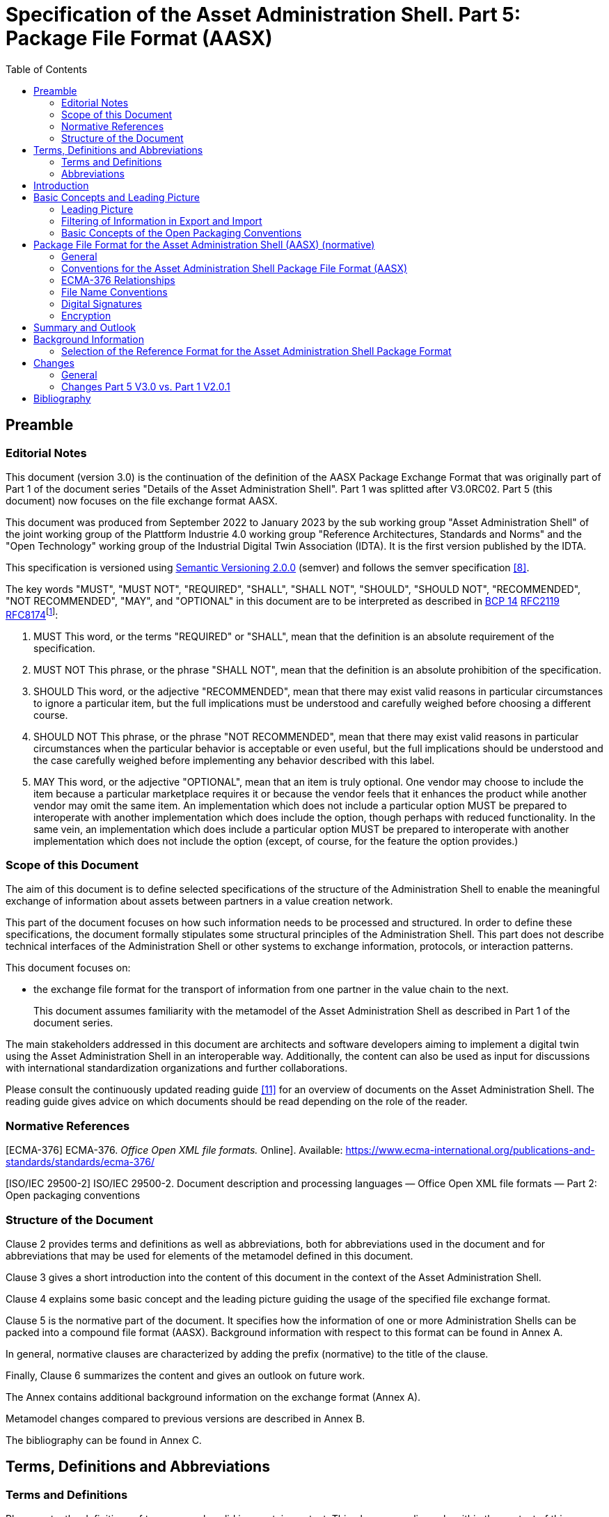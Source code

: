 :toc: left
= Specification of the Asset Administration Shell. Part 5: Package File Format (AASX)

== Preamble

=== Editorial Notes

This document (version 3.0) is the continuation of the definition of the AASX Package Exchange Format that was originally part of Part 1 of the document series "Details of the Asset Administration Shell". Part 1 was splitted after V3.0RC02. Part 5 (this document) now focuses on the file exchange format AASX.

This document was produced from September 2022 to January 2023 by the sub working group "Asset Administration Shell" of the joint working group of the Plattform Industrie 4.0 working group "Reference Architectures, Standards and Norms" and the "Open Technology" working group of the Industrial Digital Twin Association (IDTA). It is the first version published by the IDTA.

This specification is versioned using https://semver.org/spec/v2.0.0.html[Semantic Versioning 2.0.0] (semver) and follows the semver specification link:#bib8[[8\]].

The key words "MUST", "MUST NOT", "REQUIRED", "SHALL", "SHALL NOT", "SHOULD", "SHOULD NOT", "RECOMMENDED", "NOT RECOMMENDED", "MAY", and "OPTIONAL" in this document are to be interpreted as described in https://tools.ietf.org/html/bcp14[BCP 14] https://tools.ietf.org/html/rfc2119[RFC2119] https://tools.ietf.org/html/rfc8174[RFC8174]footnote:[https://www.ietf.org/rfc/rfc2119.txt]:

[arabic]
. MUST This word, or the terms "REQUIRED" or "SHALL", mean that the definition is an absolute requirement of the specification.
. MUST NOT This phrase, or the phrase "SHALL NOT", mean that the definition is an absolute prohibition of the specification.
. SHOULD This word, or the adjective "RECOMMENDED", mean that there may exist valid reasons in particular circumstances to ignore a particular item, but the full implications must be understood and carefully weighed before choosing a different course.
. SHOULD NOT This phrase, or the phrase "NOT RECOMMENDED", mean that there may exist valid reasons in particular circumstances when the particular behavior is acceptable or even useful, but the full implications should be understood and the case carefully weighed before implementing any behavior described with this label.
. MAY This word, or the adjective "OPTIONAL", mean that an item is truly optional. One vendor may choose to include the item because a particular marketplace requires it or because the vendor feels that it enhances the product while another vendor may omit the same item. An implementation which does not include a particular option MUST be prepared to interoperate with another implementation which does include the option, though perhaps with reduced functionality. In the same vein, an implementation which does include a particular option MUST be prepared to interoperate with another implementation which does not include the option (except, of course, for the feature the option provides.)

===  Scope of this Document

The aim of this document is to define selected specifications of the structure of the Administration Shell to enable the meaningful exchange of information about assets between partners in a value creation network.

This part of the document focuses on how such information needs to be processed and structured. In order to define these specifications, the document formally stipulates some structural principles of the Administration Shell. This part does not describe technical interfaces of the Administration Shell or other systems to exchange information, protocols, or interaction patterns.

This document focuses on:

* the exchange file format for the transport of information from one partner in the value chain to the next.
+
This document assumes familiarity with the metamodel of the Asset Administration Shell as described in Part 1 of the document series.

The main stakeholders addressed in this document are architects and software developers aiming to implement a digital twin using the Asset Administration Shell in an interoperable way. Additionally, the content can also be used as input for discussions with international standardization organizations and further collaborations.

Please consult the continuously updated reading guide link:#bib11[[11\]] for an overview of documents on the Asset Administration Shell. The reading guide gives advice on which documents should be read depending on the role of the reader.

=== Normative References

[ECMA-376] ECMA-376. _Office Open XML file formats._ Online]. Available: https://www.ecma-international.org/publications-and-standards/standards/ecma-376/

[ISO/IEC 29500-2] ISO/IEC 29500-2. Document description and processing languages — Office Open XML file formats — Part 2: Open packaging conventions

===  Structure of the Document

Clause 2 provides terms and definitions as well as abbreviations, both for abbreviations used in the document and for abbreviations that may be used for elements of the metamodel defined in this document.

Clause 3 gives a short introduction into the content of this document in the context of the Asset Administration Shell.

Clause 4 explains some basic concept and the leading picture guiding the usage of the specified file exchange format.

Clause 5 is the normative part of the document. It specifies how the information of one or more Administration Shells can be packed into a compound file format (AASX). Background information with respect to this format can be found in Annex A.

In general, normative clauses are characterized by adding the prefix (normative) to the title of the clause.

Finally, Clause 6 summarizes the content and gives an outlook on future work.

The Annex contains additional background information on the exchange format (Annex A).

Metamodel changes compared to previous versions are described in Annex B.

The bibliography can be found in Annex C.

== Terms, Definitions and Abbreviations

===  Terms and Definitions

[.underline]#Please note#: the definitions of terms are only valid in a certain context. This glossary applies only within the context of this document. For a more extensive list, please refer to Part 1 of the document series.

If available, definitions were taken from IEC 63278-1 DRAFT, July 2022.

*access control*

protection of system resources against unauthorized access; a process by which use of system resources is regulated according to a security policy and is permitted by only authorized entities (users, programs, processes, or other systems) according to that policy

* [SOURCE: IEC TS 62443-1-1]

*application*

software functional element specific to the solution of a problem in industrial-process measurement and control


====
Note 1 to entry: an application can be distributed among resources and may communicate with other applications.
====


* [SOURCE: IEC TR 62390:2005-01, 3.1.2]

*asset*

physical, digital, or intangible entity that has value to an individual, an organization or a government


====
Note 1 to entry: an asset can be single entity, a collection of entities, an assembly of entities, or a composition of entities.
====



====
EXAMPLE 1: examples for physical entities are equipment, raw material, parts components and pieces, supplies, consumables, physical products, and waste.
====



====
EXAMPLE 2: examples for digital assets are process definitions, business procedures, or actual states.
====



====
EXAMPLE 3: a software license is an example of an intangible asset.
====


* [SOURCE: IEC 63278-1, based on IEV 741-01-04; editorial changes]

*Asset Administration Shell (AAS)*

standardized digital representation of an asset


====
Note 1 to entry: Asset Administration Shell and Administration Shell are used synonymously.
====


* [SOURCE: IEC 63278-1, note added]

*digital representation*

information and services representing an entity from a given viewpoint


====
EXAMPLE 1: examples of information are properties (e.g. maximum temperature), actual parameters (e.g. actual velocity), events (e.g. notification of status change), schematics (electrical), and visualization information (2D and 3D drawings).
====



====
EXAMPLE 2: examples of services are providing the history of the configuration data, providing the actual velocity, and providing a simulation.
====



====
EXAMPLE 3: examples of viewpoints are mechanical, electrical, or commercial characteristics.
====


* [SOURCE: IEC 63278-1; editorial changes]

*identifier (ID)*

identity information that unambiguously distinguishes one entity from another one in a given domain


====
Note 1 to entry: there are specific identifiers, e.g. UUID Universal unique identifier, IEC 15418 (GS1).
====


* [SOURCE: Glossary Industrie 4.0]

*Submodel*

container of SubmodelElements defining a hierarchical structure consisting of SubmodelElements

* [SOURCE: IEC 63278-1]

*system*

interacting, interrelated, or interdependent elements forming a complex whole

* [SOURCE: IEC 63278-1; IEC TS 62443-1-1:2009, 3.2.123]

===  Abbreviations


====
Note: not all abbreviations are used in this document. The list of abbreviations is identical in the different parts of the document series "Details of the Asset Administration Shell".footnote:[There might be smaller differences in the different parts with respect to which abbreviations are listed.]
====


[width="100%",cols="21%,79%",options="header",]
|===
|*Abbreviation* |*Description*
|AAS |Asset Administration Shell
|AASX |Package file format for the Asset Administration Shell
|AML |AutomationML
|API |Application Programming Interface
|BITKOM |Bundesverband Informationswirtschaft, Telekommunikation und neue Medien e. V.
|BLOB |Binary Large Object
|CDD |Common Data Dictionary
|GUID |Globally unique identifier
|I4.0 |Industrie 4.0
|ID |Identifier
|IDTA |Industrial Digital Twin Association
|IEC |International Electrotechnical Commission
|IRDI |International Registration Data Identifier
|IRI |Internationalized Resource Identifier
|ISO |International Organization for Standardization
|JSON |JavaScript Object Notation
|MIME |Multipurpose Internet Mail Extensions
|OPC |Open Packaging Conventions (ECMA-376, ISO/IEC 29500-2)
|OPC UA |OPC Unified Architecture
|PDF |Portable Document Format
|RAMI4.0 |Reference Architecture Model Industrie 4.0
|RDF |Resource Description Framework
|REST |Representational State Transfer
|RFC |Request for Comment
|UML |Unified Modeling Language
|URI |Uniform Resource Identifier
|URL |Uniform Resource Locator
|URN |Uniform Resource Name
|UTC |Universal Time Coordinated
|VDE |Verband der Elektrotechnik, Elektronik und Informationstechnik e.V.
|VDI |Verein Deutscher Ingenieure e.V.
|VDMA |Verband Deutscher Maschinen- und Anlagenbau e.V.
|W3C |World Wide Web Consortium
|XML |eXtensible Markup Language
|ZIP |archive file format that supports lossless data compression
|ZVEI |Zentralverband Elektrotechnik- und Elektronikindustrie e. V.
|===

== Introduction

The document series "Details of the Asset Administration Shell" specifies the different needs of implementing Asset Administration Shells in an Industry 4.0 environment. A corresponding IEC series is in development, see link:#bib13[[13\]].

Besides a technology-neutral specification of the information model in UML, several different formats are provided to exchange Asset Administration Shells: XML, JSON, RDF, AutomationML, as well as an OPC UA information model.

Figure 1 shows the different ways of exchanging information via Asset Administration Shells. This part of the "Details of the Asset Administration Shell" series, Part 5, deals with type 1: file exchange. The following steps need to be executed to enable an exchange between partners:

. definition of the Asset Administration Shell in a selected format, for example XML (see link:#bib9[[9\]]),
. selecting the additional files that are referenced in submodels of the Asset Administration Shell and should also be exchanged,
. provision of the Asset Administration Shell together with the selected files in a standardized exchange format, the AASX package format as specified in this document,
. defining a secure way to exchange the file, for example via secure file download on a web server link:#bib12[[12\]].

.Figure 1 Part 5: File Exchange Type of Information Exchange via Asset Administration Shells
image:media/media/image2.jpeg[extracted-media/media/image2,width=535,height=337]

== Basic Concepts and Leading Picture

=== Leading Picture

The leading use case in this document is the exchange of an Asset Administration Shell including all its auxiliary documents and artifacts from one value chain partner to another. This document does not deal with the use case of already deployed Asset Administration Shells running in a specific infrastructure, but only with the file exchange between partners.

Figure 2 shows the overall picture. It depicts two value chain partners. "Supplier" is going to provide some products, "Integrator" is going to utilize these products to build a machine. Two kinds of Administration Shells are provided: one for the asset with the type of a product (A1, B1 and C1 for the machine), one for the assets with the actual product instances (D1 and D4). The aim is to provide engineering information to the integrator that can be imported into the integrator's engineering system.

The Asset Administration Shells are not necessarily exported "as is". Instead, some filtering depending on the access and usage policies can be applied before export (see Clause 4.2. The same can happen on the integrator’s side. Not all provided information will necessarily be imported. This is why packages A2 and A3 are distinguished from the original A1 Asset Administration Shell for the product type. The same accounts for B1 and D1. D4 is the composite instance of product type C1.

In Figure 3, it is assumed that import does not need additional filtering.

.Figure 2 Use Case File Exchange between Value Chain Partners
image:media/media/image3.jpeg[extracted-media/media/image3,width=642,height=491]

"Supplier" and "Integrator" form two independent legal bodies (Figure 3). The organizational boundaries as well as the system boundaries including the partners’ infrastructures must be taken into account for data exchange, file exchange being one form of data exchange.

The exchange of files needs to fulfil some requirements with respect to usability and security link:#bib12[[12\]]. A bilateral agreement on security constraints is required, which must be fulfilled for the transfer and usage of the files. Please refer to Part 4 of the series "Details of the Asset Administration Shell" for more details.

.Figure 3 File Exchange between two Value Chain Partners
image:media/media/image4.jpg[extracted-media/media/image4,width=642,height=270]

For usability sake, a container format is used for file exchange and a corresponding structure is defined. This predefined structure helps the consumer to understand the content of the single files. The container may contain auxiliary files referenced by the AAS or even executable code.

=== Filtering of Information in Export and Import

When exchanging information from partner A to partner B, two use cases may apply.

* The producer of information only wants to submit certain parts of the information. The information might vary depending on the specific consumer it is submitted to. This requires a filtering mechanism, which allows to individually shape the information for the specific consumer.
* The consumer of information does not want to include all information provided by the producer in his own process, i.e. he wants to filter only the relevant information.
+
.Figure 4 Example Filtering for Export and Import
image:media/media/image5.jpg[extracted-media/media/image5,width=642,height=666]

As an example (see [.mark]####Figure 4), let’s assume that the producer is submitting the complete order data. However, the consumer (in this case the machine builder) is filtering the information (1) and is only importing the information relevant to him. Regarding the functionality, both are filtering: the producer is filtering what he submits to the consumer (2) and the consumer in turn is not using all functionality but is filtering the functionality he wants to use in his environment. The same is possible between machine builders and operators.


====
Note: in the use case described above, (i.e. the exchange of information via sharing of xml files, etc.), the information that is not intended for submission needs to be extracted from the corresponding xml files before delivery or before import, respectively. Role or attribute-based access control does not fit this use case. The corresponding access policies might help filtering the corresponding information, but they cannot be submitted as part of the file exchanged.
====


Figure 4 shows an example, where the defined xml format is used as defined in this document. The German translation shall not be submitted, only English language is provided to partner B.

.Figure 5 Example Filtering of Information in XML
image:media/media/image6.jpg[extracted-media/media/image6,width=642,height=299]

=== Basic Concepts of the Open Packaging Conventions

The packaging model specified by the Open Packaging Conventions describes *packages*, *parts*, and *relationships*. Packages hold parts, which hold content and resources, such as *files*footnote:[The term “file” will be used instead of “part”.]. Every file in a package has a unique URI-compliant file name along with a specified content-type expressed in the form of a MIME media type.

Relationships are defined to connect the package to files, and to connect various files in the package. The definition of the relationships (along with the files’ names) is the *logical model* of the package. The resource, i.e. a source of a relationship, must be either the package itself or a data component (file) inside of the package. The target resource of a relationship can be any URI-addressable resource inside or outside of the package. It is possible to have more than one relationship that share the same target file (see example 9–6 in ISO/IEC 29500-2: 2012).

The *physical model* maps these logical concepts to a physical format. The result of this mapping is a physical package format (a ZIP archive format) in which files appear in a directory-like hierarchy (adapted from link:#bib4[[4\]] and link:#bib5[[5\]]).

== Package File Format for the Asset Administration Shell (AASX) (normative)

=== General

Some use cases make it necessary to exchange the full or partial structure of the Asset Administration Shell with or without associated values and/or to make the information persistent (e.g. store it on a file server). In this case, a file format must be defined that can hold and store this information. Therefore, a package file format for the Asset Administration Shell (AASX) is defined based on the following requirements:

* generic package file format to include the Asset Administration Shell structure, data, and other related files,
* main use cases are the exchange between organizations/partners and storage/persistency of the Asset Administration Shells’ information,
* the package format shall be usable by everyone without any legal restrictions or royalties; the format should preferably be based on an international standard with high guarantees of future maintainability,
* existence of APIs to create, read, and write packages of this format,
* provision of digital signatures and encryption capabilities,
* policies for authenticity and integration of package filesfootnote:[Role-based policies to access this package are not defined, as this is a feature of the systems that host the AASs (see Part 4 Security of the document series).].

The following process in Figure 6 is defined for creating and consuming AASX packages.

.Figure 6 Process for Generating and Consuming AASX Packages
image:media/media/image7.jpeg[extracted-media/media/image7,width=642,height=335]

The process starts by serializing the existing AAS (e.g. D1 and E1) into files (according to the serialization mechanisms described in this document), as well as exporting other supplementary files (i.e. files mentioned in the structure of the AAS, such as manuals, CAD files, etc.). All these files will be packaged together into the AASX ZIP file format and will be followed by several security steps that define the policies for modifiability, encryption, and digital signing of the files inside the AASX. The final AASX can then be transported from the AASX producer (in this case partner A) to the AASX consumer (partner B) via digital media such as e-mail, USB stick, etc. The consumer first needs to validate and verify the incoming AASX, unpack the contained files, and import them to generate the new AAS in the consumer environment. The process will be explained in detail in the following sub-sections.

=== Conventions for the Asset Administration Shell Package File Format (AASX)

The Asset Administration Shell Package (AASX) format is derived from the Open Package Conventions standards, consequently inheriting its characteristics. Nevertheless, some conventions are defined for the AASX:

* package format and rules according to ISO/IEC 29500-2:2012; any derivate format from this standard (such as the AASX format) requires the definition of a logical model, a physical model, and a security model; the specific conventions are described in the next subsections.
* file extension for the AASX format *.aasx*,
* MIME-type for the AASX format: application/asset-administration-shell-packagefootnote:[The current MIME-type is provisory and needs to be requested officially.],
* *icon* for the AASXfootnote:[No official icon for aasx extension available so far.],
* identification of the AASX format by the file extension and content (MIME) type, which can be identified content-wise when reading the first relationship file /_rels/.rels (as defined in Open Packaging Conventions) and looking for a relationship type *http://admin-shell.io/aasx/relationships/aasx-origin* (which is the entry point for the logical model of the Asset Administration Shell),
* note that the following paths and filenames in the package are already reserved by the Open Packaging Conventions specification and shall therefore not be used for any derivative format: /[Content_Types].xml; /_rels/.rels; /_<file_path>_/_rels/_<filename>_.rels (where <__filename__> is a file in the package that is source of relationships and _<file_path>_ is the path to that file),
* the AASX format does not have to be opened in any existing Office Open XML / Open Packaging Conventions compatible Office application (e.g. Microsoft Office, LibreOffice), because the required relationships and files for the different office "models" may not be present (e.g. http://schemas.openxmlformats.org/officeDocument/2006/relationships/officeDocument for "docx" document).

===  ECMA-376 Relationships

Figure 7 defines a set of relationship types (URIs) and the corresponding source files as a part of the logical model for the AASX format. In addition (not shown in Figure 7), a specific relationship instance also has a unique ID and a target resource (URI of a target file inside or outside of the package).

image:media/media/image8.png[extracted-media/media/image8,width=642,height=300]Figure 7 Relationship Types for AASX Packages (Logical Model)

The relationship types for thumbnail, core-properties, digital-signatures (origin, signature and certificate) are defined by Open Packaging Conventions. The other relationship types were specifically defined to support the AASX package format.

The following name spaces are defined:

[width="100%",cols="18%,82%",options="header",]
|===
|*Namespace* |*Value*
|<rel> |http://schema.openxmlformats.org/package/2006/relationships
|<rel_aas> |http://admin-shell.io/aasx/relationships
|===

Each relationship typefootnote:[To avoid the long names of the relationship types, the short name is used in the text.] as denoted in Figure 7 is described in the following.

[width="100%",cols="27%,16%,57%",options="header",]
|===
|*Relationship Type* | |
|*Source File of Relationship Type:* |*--* |
|*Namespace:* |*<rel>* |
|*Relationship Type* |*Card.* |*Description*
|*metadata/thumbnail* |0..1 a|
Required to define a thumbnail for that package (e.g. picture of the administrated device).

The thumbnail picture can be shown instead of the package’s icon based on the extension and/or content type.

|*metadata/core-properties* |0..1 a|
There is a schema for describing the package through "core properties," which uses selected Dublin Core metadata elements in addition to some Open Packaging Conventions-specific elements.

The core properties do not describe the Administration Shell, but the package itself. Some elements of the core properties may be similar/equal to elements of the Administration Shell.

Some core properties are: Title, Subject, Creator, Keywords, Description, LastModifiedBy, Revision, LastPrinted, Created, Modified, Category, Identifier, ContentType, Language, Version, ContentStatus.

|*digital-signature/origin* |0..1 a|
Required if you need to sign files and relationships inside the package. Their relationships basically target files that contain the data on signatures (e.g. certificate, digests, etc.).


====
Note: see Clause 5.5 on digital signatures for more information.
====


|*aasx-origin* |1 a|
This relationship targets an aasx origin file which shall be an empty file or a plain text file containing the text "Intentionally empty"footnote:[This will allow extensions of the AASX package format in future versions of this specification.].

It is the entry point for all aas specific relationships and files inside the package. The source of the aasx origin relationship must be the package root.

|===

[width="100%",cols="28%,16%,56%",options="header",]
|===
|*Relationship Type* | |
|*Source File of Relationship Type:* |*<rel>/digital-signature/origin* |
|*Namespace:* |*<rel>* |
|*Relationship Type* |*Card.* |*Description*
|*digital-signature/signature* |1..* a|
Required if you need to sign files and relationships inside the package. Their relationships basically target files that contain the data on signatures (e.g. certificate, digests, …).


====
Note: see Clause 5.5 on digital signatures for more information.
====


|===

[width="100%",cols="28%,16%,56%",options="header",]
|===
|*Relationship Type* | |
|*Source File of Relationship Type:* |*<rel>/digital-signature/signature* |
|*Namespace:* |*<rel>* |
|*Relationship Type* |*Card.* |*Description*
|*digital-signature/certificate* |0..1 a|
Required if you need to sign files and relationships inside the package. Their relationships basically target files that contain the data on signatures (e.g. certificate, digests, …).


====
Note: see Clause 5.5 on digital signatures for more information.
====


|===

[width="100%",cols="28%,16%,56%",options="header",]
|===
|*Relationship Type* | |
|*Source File of Relationship Type:* |*<rel_aas>/aasx-origin* |
|*Namespace:* |*<rel_aas>* |
|*Relationship Type* |*Mandatory* |*Description*
|*aas-spec* |1..* a|
Targets the file that contains the structure/specification of one or more identifiable elements (such as AAS, Submodel or ConceptDescription).

Different formats of the same information can be contained in the container.

Typical formats contained are XML and/or JSON.

|===

[width="100%",cols="28%,16%,56%",options="header",]
|===
|*Relationship Type* | |
|*Source File of Relationship Type:* |*<rel_aas>/aas-spec* |
|*Namespace:* |*<rel_aas>* |
|*Relationship Type* |*Mandatory* |*Description*
|*aas-suppl* |0..1 a|
Targets any additional file, which is referenced from within the data of an AAS via a relative URI reference in the _File_ submodel element.


====
Note 1: blobs as defined via submodel Element _Blob_ are not stored as supplemental files within the package.
====



====
Note 2: not every _File_ element inside the specification of an Submodel may target a file stored within the same AASX package. Only a relative URI reference shall be interpreted as a reference to a supplementary file within the AASX package. The path within the .rels file of the Open Package Conventions container can be a relative or absolute Open Package Conventions path.
====


The source of any aasx-suppl relationship must be the file containing the AAS structure/specification. If the information is available in several formats, the relationships need to be defined for each of the files.

|===

=== File Name Conventions

Using the ECMA-376 relationships (see Clause 0) allows to locate files within the AASX package independently from the file name. For example, one package producer might store an aas-spec file in /aasx/device.xml, the other one in /asset-admin-shell/productX123.xml, but both use the same relationship type to target that file. To have a more consistent approach, the following conventions are defined for naming files inside the AASX package:

* */aasx/* shall be the common prefix for all files containing AASX package specific information,
* */aasx/aasx-origin* shall be the target of the aasx-origin relationship without content (empty file),
* */aasx/data.<extension>* shall be the target of the aas-spec relationship, where <__extension__> is "xml" or "json", based on the type of serialization,
* a serialization of the same data in both serialization formats (xml, json) stored in the same AASX package might also exist; they can be stored in parallel using the aforementioned extensions and appropriate ECMA-376 Content Types (MIME type) and require the creation of the appropriate aas-suppl relationships for both of these files, targeting the supplementary files.

Figure 9 shows the overall physical model, i.e. the file structure of an AASX package. The folder "suppl" is empty in this example or not shown. The corresponding files contained in the folder "suppl" would be referenced in the data.xml.rels and data.json.rels files. The file "Thumbnail.png" is referenced in file ".rels" as target for relationship with type "metadata/thumbnail".

image:media/media/image9.png[extracted-media/media/image9,width=622,height=272]Figure 8 shows an example of an AASX package focusing on the specific aasx part including AAS examples. It depicts the content of the AASX package listed in a tree view using the ECMA-376 relationship types defined in Figure 7 and follows the file name conventions as defined above. In this example, it is assumed that the AAS specification files are serialized in XML. The data.xml file in this example contains two Asset Administration Shells, two submodels, and a single concept description. Three files are referenced within the submodels; they are added to the package in the folder suppl. The files can be referenced from both AAS, i.e. from both submodels. The same accounts for the concept description that can be used in both submodels. The submodels can be part of both AAS, if needed.

Figure 8 Example of Mapping Logical (right) to Physical Model (left)

image:media/media/image10.png[Ein Bild, das Text enthält. Automatisch generierte Beschreibung,width=377,height=299]In addition to the AASX specific files, files common to all ECMA-376 packages – such as relationship parts (*.rels) and the Content Types stream ([Content_Types].xml) – must be contained in an AASX package in its physical representation as a .zip archive. For more information on these files, please refer to the ECMA-376 specification.

Figure 9 AASX File Structure (Physical Model)

===  Digital Signatures

A digital signing feature is already provided by the Open Packaging ­­­­Conventions specification link:#bib4[[4\]]. Hence, this signing framework for packages can also be used for AASX packages. To ensure the integrity of the AAS data, all relevant files within the package (aasx-origin file, AAS structure specification file, supplementary files) and the associated relationship parts shall be signed.

===  Encryption

The Open Packaging Conventions specification (ISO/IEC 29500-2:2012) mentions that "ZIP-based packages shall not include encryption as described in the ZIP specification. Package implementers shall enforce this restriction [M3.9]"footnote:[The reason might be related to the transparency requirement for the package format as well as license requirements of PKWARE. For ISO/IEC 21320-1 (Document Container File: Core), the following statement applies: “Encryption of individual files and of the central directory is prohibited. Hence this profile of ZIP_PK is more transparent than its parent format.” link:#bib6[[6\]]]. However, an Open Packaging Conventions package may be encrypted with other means and some applications, which use this package format as the basis for a more specific format, may use encryption during interchange or DRM for distribution link:#bib1[[1\]].

An example is the Office Document Cryptography Structure (MS-OFFCRYPTO) used by derivate office formats. Some technologies used may be covered by patents from Microsoft and are therefore not recommended for the AASX format. Digital Rights Management (DRM) can also be used to encrypt content elements in a package with specific access rights granted to authorize users (see the implementation in the system.io.packaging namespace link:#bib7[[7\]]).

Regarding encryption and confidentiality, the following rules shall be followed.

[arabic]
. Decide if there is a need to include confidential content in a package; if there is no need, it shall not be included.
. If encryption is desired for a temporary communication act (e.g. e-mail exchange, etc.) or if an AASX needs to be stored somewhere to be opened later by the same entity, then encryption methods can be used for that specific means (e.g. use BitLocker when storing the AASX in Windows-based systems that support it, use S/MIME for exchanging encrypted e-mails between entities, etc.).
. For all other use casesfootnote:[A use case could be to encrypt a submodel and only provide the access to the unencrypted data after paying a fee.] where encryption is required for some or all of the content of the AASX, the following applies.
* Encryption methods can be used for individual files in the AASX package, if the "encrypted" version replaces the original file in the package, the content type of the encryption format is known, and the content type is listed in the [Content-Type].xml. The relationships as defined in this document remain the same, whether content is encrypted or not. Note that Open Packaging Conventions related files as well as relationship files shall not be encrypted, and digital signing must be performed after encryption. One example of an encryption standard is the Secure MIME (S/MIME), where the encrypted content should be stored in application/pkcs7-mime format as defined in RFC 5652 and the file extension *.p7m should be used.
* Besides encrypting the content of the package (individual files), it is possible to encrypt the full package (e.g. also using Secure MIME and saving the encrypted package in application/pkcs7-mime file format). In this case, signing of the content of the package must be done before encryption.

== Summary and Outlook

This document (Part 5 of the document series "Details of the Asset Administration Shell") defines the AASX package file format for file exchange of Administration Shells based on the Open Package Conventions.

Additional parts of the document series cover (see link:#bib10[[10\]]):

* the information meta model of the Asset Administration Shell (Part 1),
* interfaces and APIs for accessing the information of Asset Administration Shells (access, modify, query, and execute information and active functionality; Part 2),
* the payload of these APIs is based on the definitions of the information model as specified in document Part 1; the API also includes operations for downloading AASX files as specified in this document,
* data specification templates (Part 3 series),
* security aspects of the Asset Administration Shell (Part 4)

== Background Information

=== Selection of the Reference Format for the Asset Administration Shell Package Format

The Open Packaging Conventionsfootnote:[Not to be confused with OPC (Open Platform Communication) of the OPC Foundation. Therefore, we will use the full term “Open Packaging Conventions” instead of the abbreviation “OPC”.] format is used as the reference for the Asset Administration Shell package format definition, due to the following reasons.

* Open Packaging Conventions is an international standard specified in ISO/IEC 29500-2:2012 and ECMA-376.
* Open Packaging Conventions is based on ZIP (as a package container) and XML (for the description of some internal files and definitions). These two technologies are most widely used in their respective domains and are also addressed for long-term archiving.
* Open Packaging Conventions can be used as package for non-Office applications, too (there are many examples available, such as NuGet, FDI packages, etc.). It provides a logical model independent from how the files are stored in the package. This logical model can be expanded to any sort of application.
* Open Packaging Conventions is also used in the scope of Industry (e.g. FDI packages) and currently in discussion as possible container format for some FDT® and ODVA Project xDS™ use cases.
* Open Packaging Conventions (and Open Document Format packages) supports digital signing. It can be done for individual files inside of the package. Encryption is not specified in Open Packaging Conventions (it only mentions what shall not be done). Nevertheless, encryption is possible (see points).
* There are some APIs to handle Open Packaging Conventions packages (Windows API, .NET, Java, etc.) that do not require much knowledge on the technical specification.
* Open Packaging Conventions encourages chunking, i.e. splitting files into small chunks. This is favorable for reducing the effect of file corruption and better for data access.
* Some international organizations (e.g. EU, NATO, etc.) recommend using Open Document Format (ISO/IEC 26300-3) instead. However, this recommendation is related to the formats used specifically in Office applications.
* The Office Open XML and Open Packaging Conventions specifications originated from the Microsoft Corporation and were later standardized as ISO/IEC 29500 and ECMA-376. Current and future versions of ISO/IEC 29500 and ECMA-376 are covered by Microsoft's Open Specification Promise, whereby Microsoft "irrevocably promises" not to assert any claims against those making, using, and selling conforming implementations of any specification covered by the promise (so long as those accepting the promise refrain from suing Microsoft for patent infringement in relation to Microsoft's implementation of the covered specification) link:#bib1[[1\]].
* Office Open XML (including the Open Packaging Conventions format) and Open Document Format are politically conflicting formats (see details in link:#bib2[[2\]] and link:#bib3[[3\]]). Choosing Open Packaging Conventions as the option for storing the Asset Administration Shell information had only technical reasons based on the arguments mentioned here.
* Open Packaging Conventions was chosen in favor of iiRDS (v1.0). The scope of iiRDS might not be aligned with the requirements of the Asset Administration Shell, i.e. iiRDS is mainly a format for storing technical documentation of industry devices based on ontology concepts.

== Changes

=== General

This annex lists the changes from version to version of the file exchange format together with major changes in the overall document. Non-backward compatible changes (nc) are marked as such.

=== Changes Part 5 V3.0 vs. Part 1 V2.0.1

Major changes:

* CHANGE: document Part 1 split into several separate documents: Part 1 on the metamodel of the AAS, Part 5 on the aasx package exchange format (this document), and others
* CHANGE: simplified, only one data file (but in different formats, if needed, e.g. data.xml and data.json) and 0..* supplementary files (as referenced in the data file) allowed; one data file may contain several Asset Administration Shells
* CHANGE: splitting of an Asset Administration Shell is no longer allowed (i.e. relationship type aas-spec-split removed)
* CHANGE: predefined recommended name "data" for the data file (aasx/aas-spec); the suffix "aas." (i.e. data.aas.xml) is no longer required (now just data.xml) because splitting of files is no longer allowed
* CHANGE: clause on digital signatures shortened; description of how to sign and what to consider when signing AASX files or content no longer available

Minor changes:

* Update xml examples to follow new version of xml schema

== Bibliography

[#bib1]
[1] "Sustainability of Digital Formats: Planning for Library of Congress Collections. Open Packaging Conventions (Office Open XML)", ISO 29500-2:2008-2012, 2012. [Online]. Available: https://www.loc.gov/preservation/digital/formats/fdd/fdd000363.shtml

[#bib2]
[2] "Standardization of Office Open XML", Wikipedia. Accessed: 2019-01-26 [Online]. Available: https://en.wikipedia.org/wiki/Standardization_of_Office_Open_XML

[#bib3]
[3] "OpenDocument standardization", Wikipedia. Accessed: 2019-01-26 [Online]. Available: https://en.wikipedia.org/wiki/OpenDocument_standardization

[#bib4]
[4] "The Digital Signing Framework of the Open Packaging Conventions". Accessed: 2019-01-26. [Online]. Available: https://msdn.microsoft.com/en-us/library/aa905326.aspx

[#bib5]
[5] "Open Packaging Conventions Fundamentals". Accessed: 2019-01-26 [Online]. Available: https://msdn.microsoft.com/en-us/library/windows/desktop/dd742818(v=vs.85).aspx

[#bib6]
[6] "Sustainability of Digital Formats: Planning for Library of Congress Collections. Document Container File: Core (based on ZIP 6.3.3)". Accessed: 2019-01-26. [Online]. Available: https://www.loc.gov/preservation/digital/formats/fdd/fdd000361.shtml

[#bib7]
[7] "System.IO.Packaging Namespace", MSDN, Accessed: 2019-01-26 [Online]. Available: https://msdn.microsoft.com/en-us/library/system.io.packaging(v=vs.110).aspx

[#bib8]
[8] T. Preston-Werner "Semantic Versioning". Version 2.0.0. Accessed: 2020-11-13. [Online]. Available: https://semver.org/spec/v2.0.0.html

[#bib9]
[9] "Details of the Asset Administration Shell – The exchange of information between partners in the value chain of Industrie 4.0". [Online]. Available: https://industrialdigitaltwin.org/en/content-hub

[#bib10]
[10] "Details of the Asset Administration Shell – Interoperability at Runtime – Exchanging Information via Application Programming Interfaces". [Online]. Available: https://industrialdigitaltwin.org/en/content-hub

[#bib11]
[11] "Asset Administration Shell. Reading Guide". Plattform Industrie 4.0 in cooperation with IDTA. November 2020. [Online]. Available: https://industrialdigitaltwin.org/wp-content/uploads/2022/02/AAS-ReadingGuide_202201.pdf

[#bib12]
[12] "Secure Download Service", Discussion Paper. Oct. 2020, Plattform Industrie 4.0. [Online]. Available: https://www.plattform-i40.de/PI40/Redaktion/EN/Downloads/Publikation/secure_downloadservice.html

[#bib13]
[13] IEC 63278-1 "Asset Administration Shell for industrial applications – Part 1: Asset Administration Shell structure". 95/925/CDV
